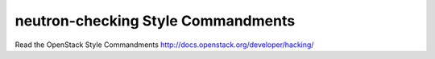 neutron-checking Style Commandments
===============================================

Read the OpenStack Style Commandments http://docs.openstack.org/developer/hacking/
